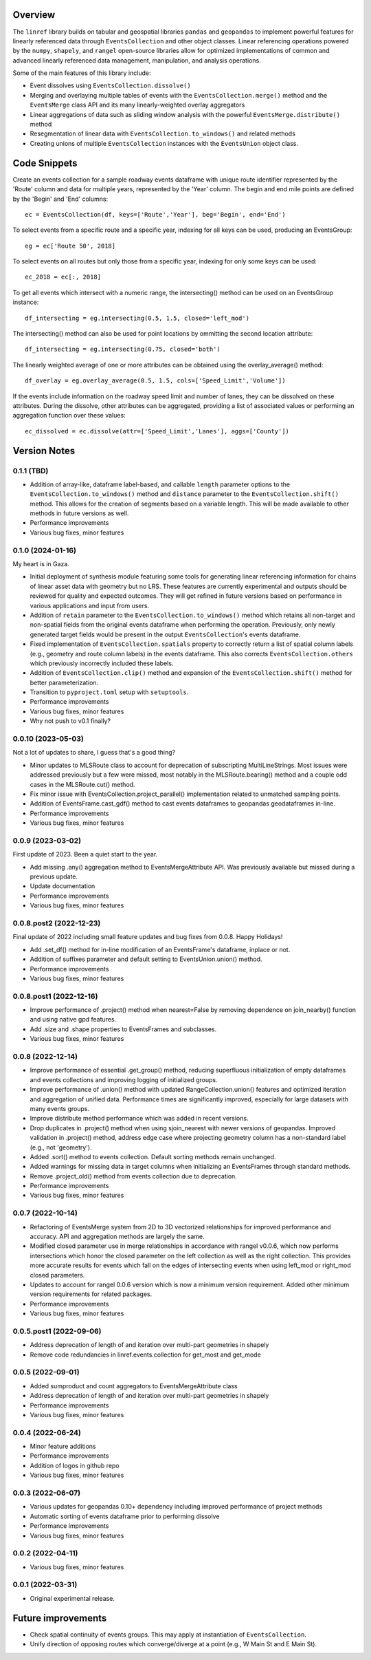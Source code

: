 Overview
========
The ``linref`` library builds on tabular and geospatial libraries ``pandas`` and ``geopandas`` to implement powerful features for linearly referenced data through ``EventsCollection`` and other object classes. Linear referencing operations powered by the ``numpy``, ``shapely``, and ``rangel`` open-source libraries allow for optimized implementations of common and advanced linearly referenced data management, manipulation, and analysis operations.

Some of the main features of this library include:

* Event dissolves using ``EventsCollection.dissolve()``
* Merging and overlaying multiple tables of events with the ``EventsCollection.merge()`` method and the ``EventsMerge`` class API and its many linearly-weighted overlay aggregators
* Linear aggregations of data such as sliding window analysis with the powerful ``EventsMerge.distribute()`` method
* Resegmentation of linear data with ``EventsCollection.to_windows()`` and related methods
* Creating unions of multiple ``EventsCollection`` instances with the ``EventsUnion`` object class.

Code Snippets
=============
Create an events collection for a sample roadway events dataframe with unique  
route identifier represented by the 'Route' column and data for multiple years, 
represented by the 'Year' column. The begin and end mile points are defined by 
the 'Begin' and 'End' columns::

    ec = EventsCollection(df, keys=['Route','Year'], beg='Begin', end='End')

To select events from a specific route and a specific year, indexing for all 
keys can be used, producing an EventsGroup::

    eg = ec['Route 50', 2018]

To select events on all routes but only those from a specific year, indexing 
for only some keys can be used::

    ec_2018 = ec[:, 2018]

To get all events which intersect with a numeric range, the intersecting() 
method can be used on an EventsGroup instance::

    df_intersecting = eg.intersecting(0.5, 1.5, closed='left_mod')

The intersecting() method can also be used for point locations by ommitting the 
second location attribute::

    df_intersecting = eg.intersecting(0.75, closed='both')

The linearly weighted average of one or more attributes can be obtained using 
the overlay_average() method::

    df_overlay = eg.overlay_average(0.5, 1.5, cols=['Speed_Limit','Volume'])

If the events include information on the roadway speed limit and number of 
lanes, they can be dissolved on these attributes. During the dissolve, other 
attributes can be aggregated, providing a list of associated values or 
performing an aggregation function over these values::

    ec_dissolved = ec.dissolve(attr=['Speed_Limit','Lanes'], aggs=['County'])

Version Notes
=============
0.1.1 (TBD)
-------------------
* Addition of array-like, dataframe label-based, and callable ``length`` parameter options to the ``EventsCollection.to_windows()`` method and ``distance`` parameter to the ``EventsCollection.shift()`` method. This allows for the creation of segments based on a variable length. This will be made available to other methods in future versions as well.
* Performance improvements
* Various bug fixes, minor features

0.1.0 (2024-01-16)
-------------------
My heart is in Gaza.

* Initial deployment of synthesis module featuring some tools for generating linear referencing information for chains of linear asset data with geometry but no LRS. These features are currently experimental and outputs should be reviewed for quality and expected outcomes. They will get refined in future versions based on performance in various applications and input from users.
* Addition of ``retain`` parameter to the ``EventsCollection.to_windows()`` method which retains all non-target and non-spatial fields from the original events dataframe when performing the operation. Previously, only newly generated target fields would be present in the output ``EventsCollection``'s events dataframe.
* Fixed implementation of ``EventsCollection.spatials`` property to correctly return a list of spatial column labels (e.g., geometry and route column labels) in the events dataframe. This also corrects ``EventsCollection.others`` which previously incorrectly included these labels.
* Addition of ``EventsCollection.clip()`` method and expansion of the ``EventsCollection.shift()`` method for better parameterization.
* Transition to ``pyproject.toml`` setup with ``setuptools``.
* Performance improvements
* Various bug fixes, minor features
* Why not push to v0.1 finally?

0.0.10 (2023-05-03)
-------------------
Not a lot of updates to share, I guess that's a good thing?

* Minor updates to MLSRoute class to account for deprecation of subscripting MultiLineStrings. Most issues were addressed previously but a few were missed, most notably in the MLSRoute.bearing() method and a couple odd cases in the MLSRoute.cut() method.
* Fix minor issue with EventsCollection.project_parallel() implementation related to unmatched sampling points.
* Addition of EventsFrame.cast_gdf() method to cast events dataframes to geopandas geodataframes in-line.
* Performance improvements
* Various bug fixes, minor features

0.0.9 (2023-03-02)
------------------
First update of 2023. Been a quiet start to the year.

* Add missing .any() aggregation method to EventsMergeAttribute API. Was previously available but missed during a previous update.
* Update documentation
* Performance improvements
* Various bug fixes, minor features

0.0.8.post2 (2022-12-23)
------------------------
Final update of 2022 including small feature updates and bug fixes from 0.0.8. Happy Holidays!

* Add .set_df() method for in-line modification of an EventsFrame's dataframe, inplace or not.
* Addition of suffixes parameter and default setting to EventsUnion.union() method.
* Performance improvements
* Various bug fixes, minor features

0.0.8.post1 (2022-12-16)
------------------------
* Improve performance of .project() method when nearest=False by removing dependence on join_nearby() function and using native gpd features.
* Add .size and .shape properties to EventsFrames and subclasses.
* Various bug fixes, minor features

0.0.8 (2022-12-14)
------------------
* Improve performance of essential .get_group() method, reducing superfluous initialization of empty dataframes and events collections and improving logging of initialized groups.
* Improve performance of .union() method with updated RangeCollection.union() features and optimized iteration and aggregation of unified data. Performance times are significantly improved, especially for large datasets with many events groups.
* Improve distribute method performance which was added in recent versions.
* Drop duplicates in .project() method when using sjoin_nearest with newer versions of geopandas. Improved validation in .project() method, address edge case where projecting geometry column has a non-standard label (e.g., not 'geometry').
* Added .sort() method to events collection. Default sorting methods remain unchanged.
* Added warnings for missing data in target columns when initializing an EventsFrames through standard methods.
* Remove .project_old() method from events collection due to deprecation.
* Performance improvements
* Various bug fixes, minor features

0.0.7 (2022-10-14)
------------------
* Refactoring of EventsMerge system from 2D to 3D vectorized relationships for improved performance and accuracy. API and aggregation methods are largely the same.
* Modified closed parameter use in merge relationships in accordance with rangel v0.0.6, which now performs intersections which honor the closed parameter on the left collection as well as the right collection. This provides more accurate results for events which fall on the edges of intersecting events when using left_mod or right_mod closed parameters.
* Updates to account for rangel 0.0.6 version which is now a minimum version requirement. Added other minimum version requirements for related packages.
* Performance improvements
* Various bug fixes, minor features

0.0.5.post1 (2022-09-06)
------------------------
* Address deprecation of length of and iteration over multi-part geometries in shapely
* Remove code redundancies in linref.events.collection for get_most and get_mode

0.0.5 (2022-09-01)
------------------
* Added sumproduct and count aggregators to EventsMergeAttribute class
* Address deprecation of length of and iteration over multi-part geometries in shapely
* Performance improvements
* Various bug fixes, minor features

0.0.4 (2022-06-24)
------------------
* Minor feature additions
* Performance improvements
* Addition of logos in github repo
* Various bug fixes, minor features

0.0.3 (2022-06-07)
------------------
* Various updates for geopandas 0.10+ dependency including improved performance of project methods
* Automatic sorting of events dataframe prior to performing dissolve
* Performance improvements
* Various bug fixes, minor features

0.0.2 (2022-04-11)
------------------
* Various bug fixes, minor features

0.0.1 (2022-03-31)
------------------
* Original experimental release.

Future improvements
===================
* Check spatial continuity of events groups. This may apply at instantiation of ``EventsCollection``.
* Unify direction of opposing routes which converge/diverge at a point (e.g., W Main St and E Main St).
